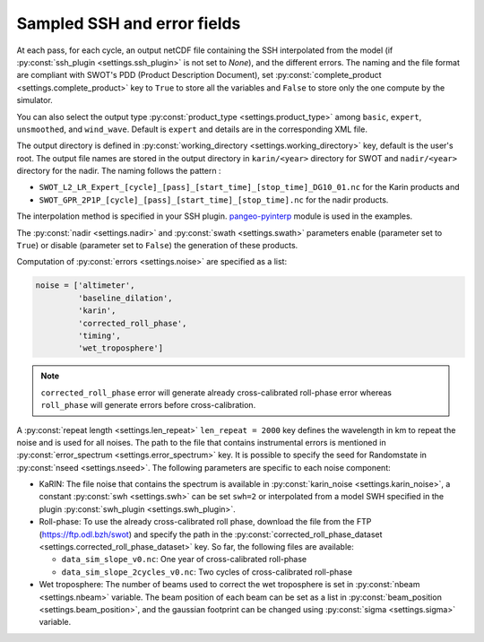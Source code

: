 Sampled SSH and error fields
----------------------------

At each pass, for each cycle, an output netCDF file containing the SSH
interpolated from the model (if :py:const:`ssh_plugin <settings.ssh_plugin>` is
not set to `None`), and the different errors. The naming and the file format are
compliant with SWOT's PDD (Product Description Document), set
:py:const:`complete_product <settings.complete_product>` key to ``True`` to
store all the variables and ``False`` to store only the one compute by the
simulator.

You can also select the output type
:py:const:`product_type <settings.product_type>` among ``basic``, ``expert``,
``unsmoothed``, and ``wind_wave``. Default is ``expert`` and details are in the
corresponding XML file.

The output directory is defined in
:py:const:`working_directory <settings.working_directory>` key, default is the
user's root. The output file names are stored in the output directory in
``karin/<year>`` directory for SWOT and ``nadir/<year>`` directory for the
nadir. The naming follows the pattern :

* ``SWOT_L2_LR_Expert_[cycle]_[pass]_[start_time]_[stop_time]_DG10_01.nc``
  for the Karin products and
* ``SWOT_GPR_2P1P_[cycle]_[pass]_[start_time]_[stop_time].nc``
  for the nadir products.

The interpolation method is specified in your SSH plugin. `pangeo-pyinterp
<https://github.com/CNES/pangeo-pyinterp>`_ module is used in the examples.

The :py:const:`nadir <settings.nadir>` and :py:const:`swath <settings.swath>`
parameters enable (parameter set to ``True``) or disable (parameter set to
``False``) the generation of these products.

Computation of :py:const:`errors <settings.noise>` are specified as a list:

.. code-block:: python

  noise = ['altimeter',
           'baseline_dilation',
           'karin',
           'corrected_roll_phase',
           'timing',
           'wet_troposphere']

.. note::

    ``corrected_roll_phase`` error will generate already cross-calibrated
    roll-phase error whereas ``roll_phase`` will generate errors before
    cross-calibration.

A :py:const:`repeat length <settings.len_repeat>` ``len_repeat = 2000`` key
defines the wavelength in km to repeat the noise and is used for all noises. The
path to the file that contains instrumental errors is mentioned in
:py:const:`error_spectrum <settings.error_spectrum>` key. It is possible to
specify the seed for Randomstate in :py:const:`nseed <settings.nseed>`. The
following parameters are specific to each noise component:

* KaRIN: The file noise that contains the spectrum is available in
  :py:const:`karin_noise <settings.karin_noise>`, a constant
  :py:const:`swh <settings.swh>` can be set ``swh=2`` or interpolated from a
  model SWH specified in the plugin
  :py:const:`swh_plugin <settings.swh_plugin>`.
* Roll-phase: To use the already cross-calibrated roll phase, download the file
  from the FTP (https://ftp.odl.bzh/swot) and specify the path in the
  :py:const:`corrected_roll_phase_dataset <settings.corrected_roll_phase_dataset>`
  key. So far, the following files are available:

  * ``data_sim_slope_v0.nc``: One year of cross-calibrated roll-phase
  * ``data_sim_slope_2cycles_v0.nc``: Two cycles of cross-calibrated
    roll-phase

* Wet troposphere: The number of beams used to correct the wet troposphere
  is set in :py:const:`nbeam <settings.nbeam>` variable. The beam position of
  each beam can be set as a list in
  :py:const:`beam_position <settings.beam_position>`, and the gaussian
  footprint can be changed using :py:const:`sigma <settings.sigma>` variable.
